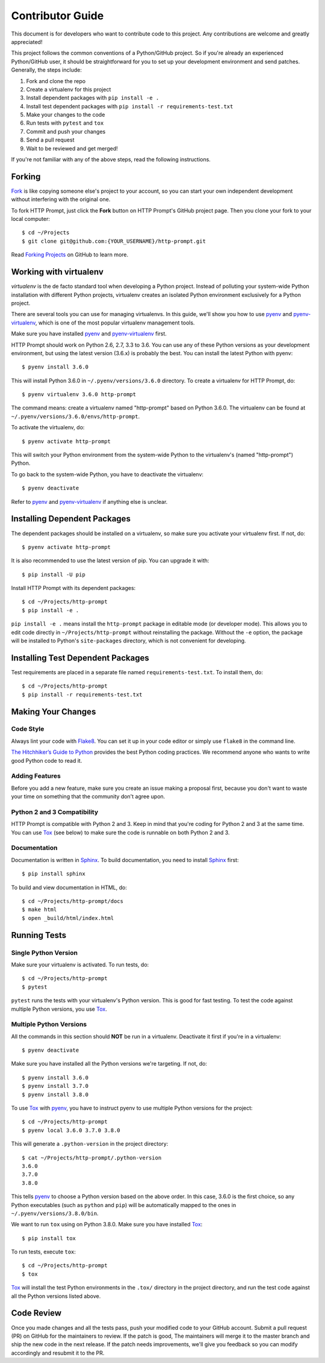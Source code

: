 .. _contributor-guide:

Contributor Guide
=================

This document is for developers who want to contribute code to this project.
Any contributions are welcome and greatly appreciated!

This project follows the common conventions of a Python/GitHub project. So if
you're already an experienced Python/GitHub user, it should be straightforward
for you to set up your development environment and send patches. Generally, the
steps include:

1. Fork and clone the repo
2. Create a virtualenv for this project
3. Install dependent packages with ``pip install -e .``
4. Install test dependent packages with ``pip install -r requirements-test.txt``
5. Make your changes to the code
6. Run tests with ``pytest`` and ``tox``
7. Commit and push your changes
8. Send a pull request
9. Wait to be reviewed and get merged!

If you're not familiar with any of the above steps, read the following
instructions.


Forking
-------

Fork_ is like copying someone else's project to your account, so you can start
your own independent development without interfering with the original one.

To fork HTTP Prompt, just click the **Fork** button on HTTP Prompt's GitHub
project page. Then you clone your fork to your local computer::

    $ cd ~/Projects
    $ git clone git@github.com:{YOUR_USERNAME}/http-prompt.git

Read `Forking Projects`_ on GitHub to learn more.


Working with virtualenv
-----------------------

*virtualenv* is the de facto standard tool when developing a Python project.
Instead of polluting your system-wide Python installation with different Python
projects, virtualenv creates an isolated Python environment exclusively for a
Python project.

There are several tools you can use for managing virtualenvs. In this guide,
we'll show you how to use pyenv_ and pyenv-virtualenv_, which is one of the
most popular virtualenv management tools.

Make sure you have installed pyenv_ and pyenv-virtualenv_ first.

HTTP Prompt should work on Python 2.6, 2.7, 3.3 to 3.6. You can use any
of these Python versions as your development environment, but using the latest
version (3.6.x) is probably the best. You can install the latest Python with
pyenv::

    $ pyenv install 3.6.0

This will install Python 3.6.0 in ``~/.pyenv/versions/3.6.0`` directory. To
create a virtualenv for HTTP Prompt, do::

    $ pyenv virtualenv 3.6.0 http-prompt

The command means: create a virtualenv named "http-prompt" based on Python
3.6.0. The virtualenv can be found at ``~/.pyenv/versions/3.6.0/envs/http-prompt``.

To activate the virtualenv, do::

    $ pyenv activate http-prompt

This will switch your Python environment from the system-wide Python to the
virtualenv's (named "http-prompt") Python.

To go back to the system-wide Python, you have to deactivate the virtualenv::

    $ pyenv deactivate

Refer to pyenv_ and pyenv-virtualenv_ if anything else is unclear.


Installing Dependent Packages
-----------------------------

The dependent packages should be installed on a virtualenv, so make sure you
activate your virtualenv first. If not, do::

    $ pyenv activate http-prompt

It is also recommended to use the latest version of pip. You can upgrade it
with::

    $ pip install -U pip

Install HTTP Prompt with its dependent packages::

    $ cd ~/Projects/http-prompt
    $ pip install -e .

``pip install -e .`` means install the ``http-prompt`` package in editable mode
(or developer mode). This allows you to edit code directly in
``~/Projects/http-prompt`` without reinstalling the package. Without the ``-e``
option, the package will be installed to Python's ``site-packages`` directory,
which is not convenient for developing.


Installing Test Dependent Packages
----------------------------------

Test requirements are placed in a separate file named ``requirements-test.txt``.
To install them, do::

    $ cd ~/Projects/http-prompt
    $ pip install -r requirements-test.txt


Making Your Changes
-------------------

Code Style
~~~~~~~~~~

Always lint your code with Flake8_. You can set it up in your code editor or
simply use ``flake8`` in the command line.

`The Hitchhiker’s Guide to Python`_ provides the best Python coding practices.
We recommend anyone who wants to write good Python code to read it.

Adding Features
~~~~~~~~~~~~~~~

Before you add a new feature, make sure you create an issue making a proposal
first, because you don't want to waste your time on something that the
community don't agree upon.

Python 2 and 3 Compatibility
~~~~~~~~~~~~~~~~~~~~~~~~~~~~

HTTP Prompt is compatible with Python 2 and 3. Keep in mind that you're coding
for Python 2 and 3 at the same time. You can use Tox_ (see below) to make sure
the code is runnable on both Python 2 and 3.

Documentation
~~~~~~~~~~~~~

Documentation is written in Sphinx_. To build documentation, you need to
install Sphinx_ first::

    $ pip install sphinx

To build and view documentation in HTML, do::

    $ cd ~/Projects/http-prompt/docs
    $ make html
    $ open _build/html/index.html


Running Tests
-------------

Single Python Version
~~~~~~~~~~~~~~~~~~~~~

Make sure your virtualenv is activated. To run tests, do::

    $ cd ~/Projects/http-prompt
    $ pytest

``pytest`` runs the tests with your virtualenv's Python version. This is good
for fast testing. To test the code against multiple Python versions, you use
Tox_.

Multiple Python Versions
~~~~~~~~~~~~~~~~~~~~~~~~

All the commands in this section should **NOT** be run in a virtualenv.
Deactivate it first if you're in a virtualenv::

    $ pyenv deactivate

Make sure you have installed all the Python versions we're targeting. If not,
do::

    $ pyenv install 3.6.0
    $ pyenv install 3.7.0
    $ pyenv install 3.8.0

To use Tox_ with pyenv_, you have to instruct pyenv to use multiple Python
versions for the project::

    $ cd ~/Projects/http-prompt
    $ pyenv local 3.6.0 3.7.0 3.8.0

This will generate a ``.python-version`` in the project directory::

    $ cat ~/Projects/http-prompt/.python-version
    3.6.0
    3.7.0
    3.8.0

This tells pyenv_ to choose a Python version based on the above order. In this
case, 3.6.0 is the first choice, so any Python executables (such as ``python``
and ``pip``) will be automatically mapped to the ones in
``~/.pyenv/versions/3.8.0/bin``.

We want to run ``tox`` using on Python 3.8.0. Make sure you have installed
Tox_::

    $ pip install tox

To run tests, execute ``tox``::

    $ cd ~/Projects/http-prompt
    $ tox

Tox_ will install the test Python environments in the ``.tox/`` directory in
the project directory, and run the test code against all the Python versions
listed above.


Code Review
-----------

Once you made changes and all the tests pass, push your modified code to your
GitHub account. Submit a pull request (PR) on GitHub for the maintainers to
review. If the patch is good, The maintainers will merge it to the master
branch and ship the new code in the next release. If the patch needs
improvements, we'll give you feedback so you can modify accordingly and
resubmit it to the PR.


.. _Flake8: http://flake8.pycqa.org/en/latest/index.html
.. _Fork: https://en.wikipedia.org/wiki/Fork_(software_development)
.. _Forking Projects: https://guides.github.com/activities/forking/
.. _pyenv-virtualenv: https://github.com/yyuu/pyenv-virtualenv
.. _pyenv: https://github.com/yyuu/pyenv
.. _Sphinx: http://www.sphinx-doc.org/
.. _The Hitchhiker’s Guide to Python: http://docs.python-guide.org/en/latest/
.. _Tox: https://tox.readthedocs.io/en/latest/
